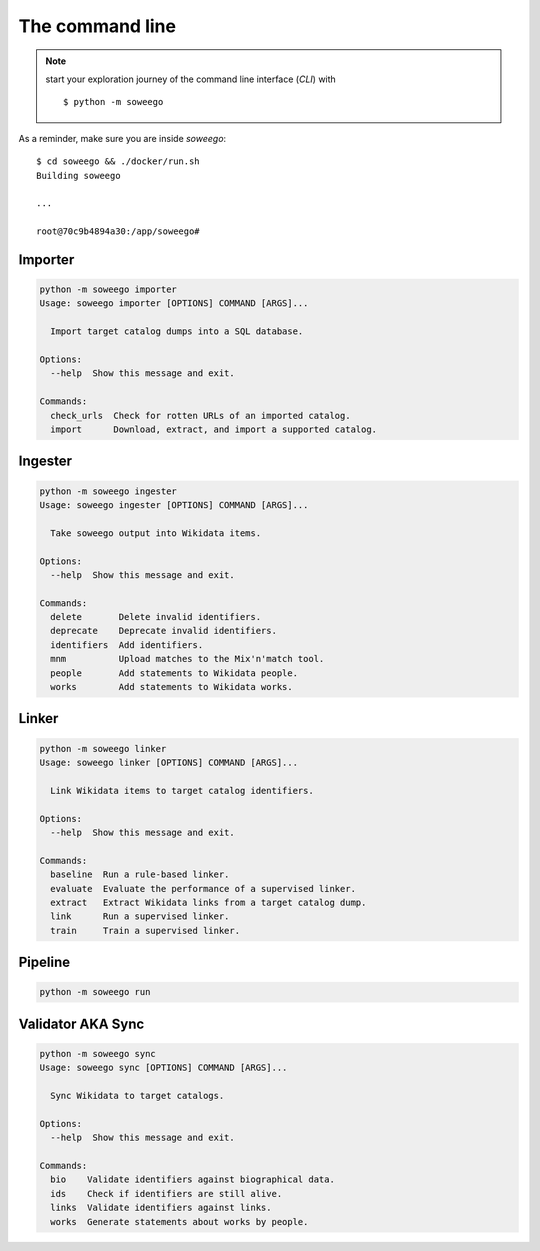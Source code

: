 .. _clidoc:

The command line
================

.. note:: start your exploration journey of the command line interface (*CLI*) with ::

   $ python -m soweego

As a reminder, make sure you are inside *soweego*::

   $ cd soweego && ./docker/run.sh
   Building soweego

   ...

   root@70c9b4894a30:/app/soweego#


.. _importer:

Importer
--------

.. code-block:: text

   python -m soweego importer
   Usage: soweego importer [OPTIONS] COMMAND [ARGS]...

     Import target catalog dumps into a SQL database.

   Options:
     --help  Show this message and exit.

   Commands:
     check_urls  Check for rotten URLs of an imported catalog.
     import      Download, extract, and import a supported catalog.

.. click:: soweego.importer.importer:check_urls_cli
   :prog: check_urls

.. click:: soweego.importer.importer:import_cli
   :prog: import


Ingester
--------

.. code-block:: text

   python -m soweego ingester
   Usage: soweego ingester [OPTIONS] COMMAND [ARGS]...

     Take soweego output into Wikidata items.

   Options:
     --help  Show this message and exit.

   Commands:
     delete       Delete invalid identifiers.
     deprecate    Deprecate invalid identifiers.
     identifiers  Add identifiers.
     mnm          Upload matches to the Mix'n'match tool.
     people       Add statements to Wikidata people.
     works        Add statements to Wikidata works.

.. click:: soweego.ingester.wikidata_bot:delete_cli
   :prog: delete

.. click:: soweego.ingester.wikidata_bot:deprecate_cli
   :prog: deprecate

.. click:: soweego.ingester.wikidata_bot:identifiers_cli
   :prog: identifiers

.. click:: soweego.ingester.mix_n_match_client:cli
   :prog: mnm

.. click:: soweego.ingester.wikidata_bot:people_cli
   :prog: people

.. click:: soweego.ingester.wikidata_bot:works_cli
   :prog: works


.. _linker:

Linker
------

.. code-block:: text

   python -m soweego linker
   Usage: soweego linker [OPTIONS] COMMAND [ARGS]...

     Link Wikidata items to target catalog identifiers.

   Options:
     --help  Show this message and exit.

   Commands:
     baseline  Run a rule-based linker.
     evaluate  Evaluate the performance of a supervised linker.
     extract   Extract Wikidata links from a target catalog dump.
     link      Run a supervised linker.
     train     Train a supervised linker.

.. click:: soweego.linker.baseline:cli
   :prog: baseline

.. click:: soweego.linker.evaluate:cli
   :prog: evaluate

.. click:: soweego.linker.baseline:extract_cli
   :prog: extract

.. click:: soweego.linker.link:cli
   :prog: link

.. click:: soweego.linker.train:cli
   :prog: train


.. _pipeline:

Pipeline
--------

.. code-block:: text

   python -m soweego run

.. click:: soweego.pipeline:cli
   :prog: run


.. _validator:

Validator AKA Sync
------------------

.. code-block:: text

   python -m soweego sync
   Usage: soweego sync [OPTIONS] COMMAND [ARGS]...

     Sync Wikidata to target catalogs.

   Options:
     --help  Show this message and exit.

   Commands:
     bio    Validate identifiers against biographical data.
     ids    Check if identifiers are still alive.
     links  Validate identifiers against links.
     works  Generate statements about works by people.

.. click:: soweego.validator.checks:bio_cli
   :prog: bio

.. click:: soweego.validator.checks:dead_ids_cli
   :prog: ids

.. click:: soweego.validator.checks:links_cli
   :prog: links

.. click:: soweego.validator.enrichment:works_people_cli
   :prog: works
